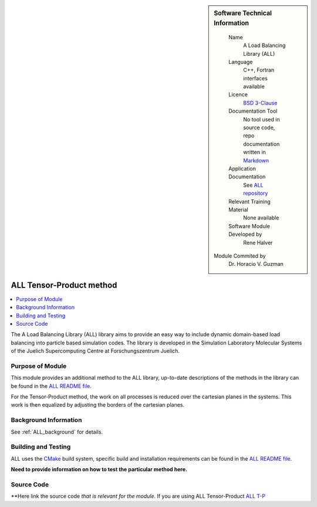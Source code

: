 ..  In ReStructured Text (ReST) indentation and spacing are very important (it is how ReST knows what to do with your
    document). For ReST to understand what you intend and to render it correctly please to keep the structure of this
    template. Make sure that any time you use ReST syntax (such as for ".. sidebar::" below), it needs to be preceded
    and followed by white space (if you see warnings when this file is built they this is a common origin for problems).

..  We allow the template to be standalone, so that the library maintainers add it in the right place

..  Firstly, let's add technical info as a sidebar and allow text below to wrap around it. This list is a work in
    progress, please help us improve it. We use *definition lists* of ReST_ to make this readable.

..  sidebar:: Software Technical Information

  Name
    A Load Balancing Library (ALL)

  Language
    C++, Fortran interfaces available

  Licence
    `BSD 3-Clause <https://choosealicense.com/licenses/bsd-3-clause/>`_

  Documentation Tool
    No tool used in source code, repo documentation written in `Markdown <https://en.wikipedia.org/wiki/Markdown>`_

  Application Documentation
    See `ALL repository <https://gitlab.version.fz-juelich.de/SLMS/loadbalancing>`_

  Relevant Training Material
    None available

  Software Module Developed by
    Rene Halver
 
 Module Commited by
    Dr. Horacio V. Guzman


..  In the next line you have the name of how this module will be referenced in the main documentation (which you  can
    reference, in this case, as ":ref:`ALL_example`"). You *MUST* change the reference below from "ALL_method_example"
    to something unique otherwise you will cause cross-referencing errors. The reference must come right before the
    heading for the reference to work (so don't insert a comment between).

.. _ALL_tensor_method:

#########################
ALL Tensor-Product method
#########################

..  Let's add a local table of contents to help people navigate the page

..  contents:: :local:

..  Add an abstract for a *general* audience here. Write a few lines that explains the "helicopter view" of why this
    module was are created.

The A Load Balancing Library (ALL) library aims to provide an easy way to include dynamic domain-based load balancing
into particle based simulation codes. The library is developed in the Simulation Laboratory Molecular Systems of the
Juelich Supercomputing Centre at Forschungszentrum Juelich.

Purpose of Module
_________________

.. Keep the helper text below around in your module by just adding "..  " in front of it, which turns it into a comment

This module provides an additional method to the ALL library, up-to-date descriptions of the methods in the library can
be found in the `ALL README file <https://gitlab.version.fz-juelich.de/SLMS/loadbalancing/blob/master/README.md>`_.

For the Tensor-Product method, the work on all processes is reduced over the cartesian planes in the systems. This work
is then equalized by adjusting the borders of the cartesian planes.

Background Information
______________________

.. Keep the helper text below around in your module by just adding "..  " in front of it, which turns it into a comment

See :ref:`ALL_background` for details.

Building and Testing
____________________

.. Keep the helper text below around in your module by just adding "..  " in front of it, which turns it into a comment

ALL uses the `CMake <https://cmake.org/runningcmake/>`_ build system, specific build and installation requirements can
be found in the `ALL README file <https://gitlab.version.fz-juelich.de/SLMS/loadbalancing/blob/master/README.md>`_.

**Need to provide information on how to test the particular method here.**

Source Code
___________

.. Notice the syntax of a URL reference below `Text <URL>`_ the backticks matter!

**Here link the source code *that is relevant for the module*. If you are using ALL Tensor-Product `ALL T-P <https://gitlab.version.fz-juelich.de/SLMS/loadbalancing/blob/refactor/include/ALL_Tensor.hpp>`_ 

.. _ReST: http://www.sphinx-doc.org/en/stable/rest.html
.. _Sphinx: http://www.sphinx-doc.org/en/stable/markup/index.html
